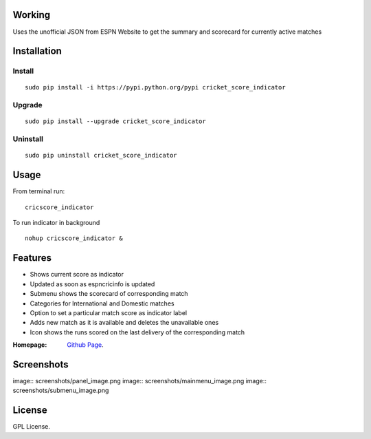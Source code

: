 
Working
==================
Uses the unofficial JSON from ESPN Website to get the summary and scorecard for currently active matches

Installation 
============

Install
--------
::

 sudo pip install -i https://pypi.python.org/pypi cricket_score_indicator

Upgrade
-------
::

 sudo pip install --upgrade cricket_score_indicator

Uninstall
---------
::

 sudo pip uninstall cricket_score_indicator

Usage
===================

From terminal run::
 
 cricscore_indicator

To run indicator in background ::

 nohup cricscore_indicator &


Features
===================
* Shows current score as indicator
* Updated as soon as espncricinfo is updated
* Submenu shows the scorecard of corresponding match
* Categories for International and Domestic matches
* Option to set a particular match score as indicator label
* Adds new match as it is available and deletes the unavailable ones
* Icon shows the runs scored on the last delivery of the corresponding match 



:Homepage: `Github Page <https://github.com/rubyAce71697/cricket-score-applet>`_.

Screenshots
===================
image:: screenshots/panel_image.png
image:: screenshots/mainmenu_image.png
image:: screenshots/submenu_image.png

License
===================
GPL License. 

